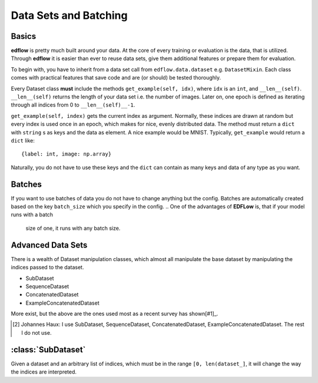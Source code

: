 Data Sets and Batching
======================

Basics
------
**edflow** is pretty much built around your data.
At the core of every training or evaluation is the data, that is utilized.
Through **edflow** it is easier than ever to reuse data sets, give them
additional features or prepare them for evaluation.

To begin with, you have to inherit from a data set call from
``edflow.data.dataset`` e.g. ``DatasetMixin``.
Each class comes with practical features that save code and are (or should) be
tested thoroughly.

Every Dataset class **must** include the methods ``get_example(self, idx)``,
where ``idx`` is an ``int``, and ``__len__(self)``.
``__len__(self)`` returns the length of your data set i.e. the number of
images. Later on, one epoch is defined as iterating through all indices from 0
to ``__len__(self)__-1``.

``get_example(self, index)`` gets the current index as argument.
Normally, these indices are drawn at random but every index is used once in an
epoch, which makes for nice, evenly distributed data.
The method must return a ``dict`` with ``string`` s as keys and the data as
element.  A nice example would be MNIST.
Typically, ``get_example`` would return a ``dict`` like::

    {label: int, image: np.array}

Naturally, you do not have to use these keys and the ``dict`` can contain as
many keys and data of any type as you want.

Batches
-------
If you want to use batches of data you do not have to change anything but the
config.
Batches are automatically created based on the key ``batch_size`` which you
specify in the config.
.. One of the advantages of **EDFLow** is, that if your model runs with a batch
   size of one, it runs with any batch size.

Advanced Data Sets
------------------
.. If you fancy more complex data sets i.e. triplets for metric learning or
   sequences of video frames, take a look at these advanced data set classes:
There is a wealth of Dataset manipulation classes, which almost all manipulate
the base dataset by manipulating the indices passed to the dataset.

- SubDataset
- SequenceDataset
- ConcatenatedDataset
- ExampleConcatenatedDataset

More exist, but the above are the ones used most as a recent survey has
shown[#1]_.

.. [#1] Johannes Haux: I use SubDataset, SequenceDataset, ConcatenatedDataset,
   ExampleConcatenatedDataset. The rest I do not use.


:class:`SubDataset`
------------------
Given a dataset and an arbitrary list
of indices, which must be in the range ``[0, len(dataset_]``, it will change
the way the indices are interpreted.



.. - LabelDataset
.. - CachedDataset
.. - ProcessedDataset
.. - ExtraLabelsDataset
.. - UnSequenceDataset
.. - getSeqDataset
.. - JoinedDataset
.. - getDebugDataset
.. - RandomlyJoinedDataset
.. - DataFolder
.. - CsvDataset
